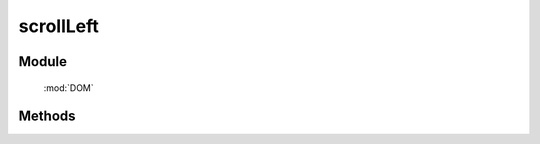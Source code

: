 ﻿.. currentmodule:: DOM

scrollLeft
=================================

Module
-----------------------------------------------

  :mod:`DOM`


Methods
-----------------------------------------------

.. function:: scrollLeft

    | Number **scrollLeft** (node)
    | 获取窗口或元素的 scrollLeft 值.

    :param Window|HTMLElement node: 某个 iframe 的 contentWindow 或当前 window 或某个节点.
    :returns: 窗口或元素的 scrollLeft 值.
    :rtype: Number
   

    .. versionadded:: 1.2

    | Number **scrollLeft** (num)
    | 设置窗口 scrollLeft 值.
    
    :param number num: 将要设置的向左滚动值
    :returns: 设置的值
    :rtype: Number


    .. versionadded:: 1.2

    | Number **scrollLeft** (node,num)
    | 设置窗口或元素的 scrollLeft 值.
    
    :param Window|HTMLElement node: 某个 iframe 的 contentWindow 或当前 window 或某个节点.
    :returns: 设置的值
    :rtype: Number